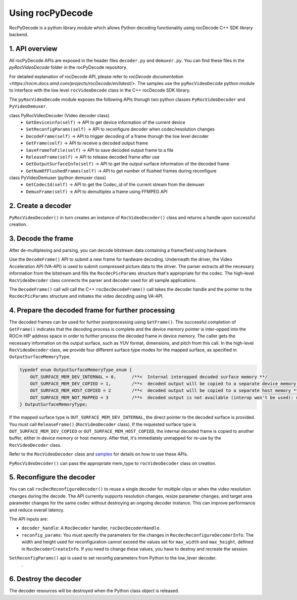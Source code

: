 .. meta::
  :description: Using rocPyDecode
  :keywords: parse video, parse, decode, video decoder, video decoding, rocDecode, AMD, ROCm

********************************************************************
Using rocPyDecode
********************************************************************

RocPyDecode is a python library module which allows Python decoding functionality using rocDecode C++ SDK library backend.

1. API overview
====================================================

All rocPyDecode APIs are exposed in the header files ``decoder.py`` and ``demuxer.py``. You can find
these files in the `pyRocVideoDecode` folder in the rocPyDecode repository.

For detailed explanation of rocDecode API, please refer to `rocDecode documentation <https://rocm.docs.amd.com/projects/rocDecode/en/latest/>`.
The samples use the ``pyRocVideoDecode`` python module to interface with the low level ``rocVideoDecode`` class in the C++ rocDecode SDK library.

The ``pyRocVideoDecode`` module exposes the following APIs thorugh two python classes ``PyRocVideoDecoder`` and ``PyVideoDemuxer``.

class PyRocVideoDecoder (Video decoder class)
    * ``GetDeviceinfo(self)`` -> API to get device information of the current device
    * ``SetReconfigParams(self)`` -> API to reconfigure decoder when codec/resolution changes
    * ``DecodeFrame(self)`` -> API to trigger decoding of a frame thorugh the low level decoder
    * ``GetFrame(self)`` -> API to receive a decoded output frame
    * ``SaveFrameToFile(self)`` -> API to save decoded output frame to a file
    * ``ReleaseFrame(self)`` -> API to release decoded frame after use
    * ``GetOutputSurfaceInfo(self)`` -> API to get the output surface information of the decoded frame
    * ``GetNumOfFlushedFrames(self)`` -> API to get number of flushed frames during reconfigure

class PyVideoDemuxer (python demuxer class)
    * ``GetCodecId(self)`` -> API to get the Codec_id of the current stream from the demuxer
    * ``DemuxFrame(self)`` -> API to demultiplex a frame using FFMPEG API

2. Create a decoder
====================================================

``PyRocVideoDecoder()`` in turn creates an instance of ``RocVideoDecoder()`` class and returns a handle upon successful creation. 

3. Decode the frame
====================================================

After de-multiplexing and parsing, you can decode bitstream data containing a frame/field using
hardware.

Use the ``DecodeFrame()`` API to submit a new frame for hardware decoding. Underneath the
driver, the Video Acceleration API (VA-API) is used to submit compressed picture data to the driver.
The parser extracts all the necessary information from the bitstream and fills the ``RocdecPicParams``
structure that's appropriate for the codec. The high-level ``RocVideoDecoder`` class connects the parser
and decoder used for all sample applications.

The ``DecodeFrame()`` call will call the C++ ``rocDecDecodeFrame()`` call takes the decoder handle and the pointer to the ``RocdecPicParams``
structure and initiates the video decoding using VA-API.

4. Prepare the decoded frame for further processing
====================================================

The decoded frames can be used for further postprocessing using ``GetFrame()``. The
successful completion of ``GetFrame()`` indicates that the decoding process is complete and
the device memory pointer is inter-opped into the ROCm HIP address space in order to further process
the decoded frame in device memory. The caller gets the necessary information on the output surface,
such as YUV format, dimensions, and pitch from this call. In the high-level ``RocVideoDecoder`` class, we
provide four different surface type modes for the mapped surface, as specified in
``OutputSurfaceMemoryType``.

.. code:: cpp

    typedef enum OutputSurfaceMemoryType_enum {
        OUT_SURFACE_MEM_DEV_INTERNAL = 0,      /**<  Internal interopped decoded surface memory **/
        OUT_SURFACE_MEM_DEV_COPIED = 1,        /**<  decoded output will be copied to a separate device memory **/
        OUT_SURFACE_MEM_HOST_COPIED = 2        /**<  decoded output will be copied to a separate host memory **/
        OUT_SURFACE_MEM_NOT_MAPPED = 3         /**<  decoded output is not available (interop won't be used): useful for decode only performance app*/
    } OutputSurfaceMemoryType;


If the mapped surface type is ``OUT_SURFACE_MEM_DEV_INTERNAL``, the direct pointer to the decoded
surface is provided. You must call ``ReleaseFrame()`` (``RocVideoDecoder`` class). If the requested surface
type is ``OUT_SURFACE_MEM_DEV_COPIED`` or ``OUT_SURFACE_MEM_HOST_COPIED``, the internal
decoded frame is copied to another buffer, either in device memory or host memory. After that, it's
immediately unmapped for re-use by the ``RocVideoDecoder`` class.

Refer to the ``RocVideoDecoder`` class and
`samples <https://github.com/ROCm/rocDecode/tree/develop/samples>`_ for details on how to use
these APIs.

``PyRocVideoDecoder()`` can pass the appropriate mem_type to ``rocVideoDecoder`` class on creation.

5.  Reconfigure the decoder
====================================================

You can call ``rocDecReconfigureDecoder()`` to reuse a single decoder for multiple clips or when the
video resolution changes during the decode. The API currently supports resolution changes, resize
parameter changes, and target area parameter changes for the same codec without destroying an
ongoing decoder instance. This can improve performance and reduce overall latency.

The API inputs are:

* ``decoder_handle``: A ``RocDecoder`` handler, ``rocDecDecoderHandle``.
* ``reconfig_params``: You must specify the parameters for the changes in
  ``RocdecReconfigureDecoderInfo``. The width and height used for reconfiguration cannot exceed the
  values set for ``max_width`` and ``max_height``, defined in ``RocDecoderCreateInfo``. If you need to
  change these values, you have to destroy and recreate the session.

.. note::
``SetReconfigParams()`` api is used to set reconfig parameters from Python to the low_lever decoder.
  .

6.  Destroy the decoder
====================================================

The decoder resources will be destroyed when the Python class object is released.
